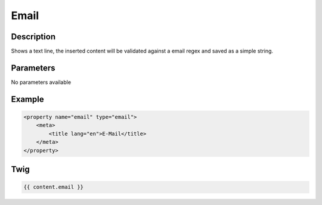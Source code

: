 Email
=====

Description
-----------

Shows a text line, the inserted content will be validated against a email regex
and saved as a simple string.

Parameters
----------

No parameters available

Example
-------

.. code-block:: xml

    <property name="email" type="email">
        <meta>
            <title lang="en">E-Mail</title>
        </meta>
    </property>

Twig
----

.. code-block:: twig

    {{ content.email }}
